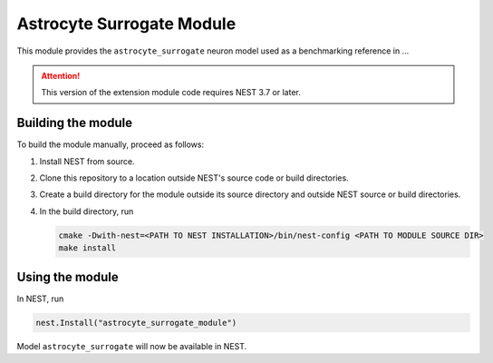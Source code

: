 Astrocyte Surrogate Module
==========================

This module provides the ``astrocyte_surrogate`` neuron model used as a benchmarking reference in ...

.. attention::

   This version of the extension module code requires NEST 3.7 or later.


Building the module
-------------------

To build the module manually, proceed as follows:

#. Install NEST from source.
#. Clone this repository to a location outside NEST's source code or build directories.
#. Create a build directory for the module outside its source
   directory and outside NEST source or build directories.
#. In the build directory, run

   .. code-block:: sh
		   
      cmake -Dwith-nest=<PATH TO NEST INSTALLATION>/bin/nest-config <PATH TO MODULE SOURCE DIR>
      make install

Using the module
----------------

In NEST, run

.. code-block:: python
		
   nest.Install("astrocyte_surrogate_module")

Model ``astrocyte_surrogate`` will now be available in NEST.
